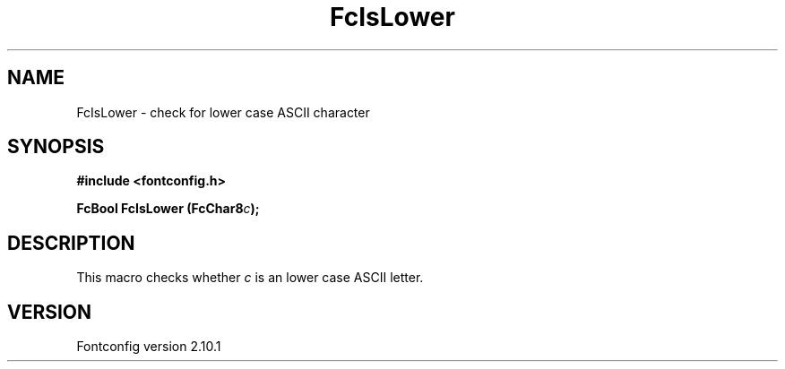 .\" auto-generated by docbook2man-spec from docbook-utils package
.TH "FcIsLower" "3" "27 7月 2012" "" ""
.SH NAME
FcIsLower \- check for lower case ASCII character
.SH SYNOPSIS
.nf
\fB#include <fontconfig.h>
.sp
FcBool FcIsLower (FcChar8\fIc\fB);
.fi\fR
.SH "DESCRIPTION"
.PP
This macro checks whether \fIc\fR is an lower case ASCII
letter.
.SH "VERSION"
.PP
Fontconfig version 2.10.1

